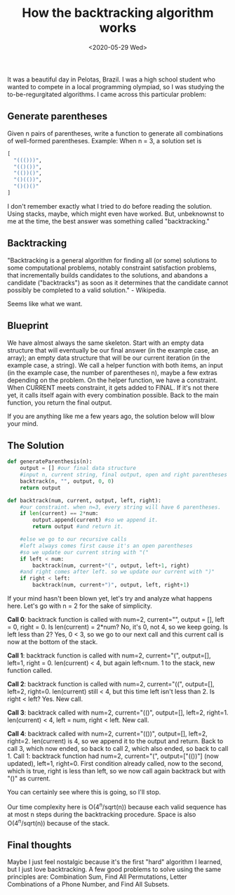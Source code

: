 #+title: How the backtracking algorithm works
#+date: <2020-05-29 Wed>

It was a beautiful day in Pelotas, Brazil. I was a high school student who wanted to compete in a local programming olympiad, so I was studying the to-be-regurgitated algorithms. I came across this particular problem:

** Generate parentheses
Given n pairs of parentheses, write a function to generate all combinations of well-formed parentheses. Example:
When n = 3, a solution set is

#+begin_src python
[
  "((()))",
  "(()())",
  "(())()",
  "()(())",
  "()()()"
]
#+end_src

I don't remember exactly what I tried to do before reading the solution. Using stacks, maybe, which might even have worked. But, unbeknownst to me at the time, the best answer was something called "backtracking."


** Backtracking
"Backtracking is a general algorithm for finding all (or some) solutions to some computational problems, notably constraint satisfaction problems, that incrementally builds candidates to the solutions, and abandons a candidate ("backtracks") as soon as it determines that the candidate cannot possibly be completed to a valid solution." - Wikipedia.

Seems like what we want.

** Blueprint
We have almost always the same skeleton. Start with an empty data structure that will eventually be our final answer (in the example case, an array); an empty data structure that will be our current iteration (in the example case, a string). We call a helper function with both items, an input (in the example case, the number of parentheses n), maybe a few extras depending on the problem. On the helper function, we have a constraint. When CURRENT meets constraint, it gets added to FINAL. If it's not there yet, it calls itself again with every combination possible. Back to the main function, you return the final output.

 If you are anything like me a few years ago, the solution below will blow your mind.

** The Solution
#+begin_src python
def generateParenthesis(n):
    output = [] #our final data structure
    #input n, current string, final output, open and right parentheses count
    backtrack(n, "", output, 0, 0)
    return output

def backtrack(num, current, output, left, right):
    #our constraint. when n=3, every string will have 6 parentheses.
    if len(current) == 2*num:
        output.append(current) #so we append it.
        return output #and return it.

    #else we go to our recursive calls
    #left always comes first cause it's an open parentheses
    #so we update our current string with "("
    if left < num:
        backtrack(num, current+"(", output, left+1, right)
    #and right comes after left. so we update our current with ")"
    if right < left:
        backtrack(num, current+")", output, left, right+1)
#+end_src

If your mind hasn't been blown yet, let's try and analyze what happens here. Let's go with n = 2 for the sake of simplicity.

*Call 0*: backtrack function is called with num=2, current="", output = [], left = 0, right = 0. Is len(current) = 2*num? No, it's 0, not 4, so we keep going. Is left less than 2? Yes, 0 < 3, so we go to our next call and this current call is now at the bottom of the stack.

*Call 1*: backtrack function is called with num=2, current="(", output=[], left=1, right = 0. len(current) < 4, but again left<num. 1 to the stack, new function called.

*Call 2*: backtrack function is called with num=2, current="((", output=[], left=2, right=0. len(current) still < 4, but this time left isn't less than 2. Is right < left? Yes. New call.

*Call 3*: backtrack called with num=2, current="(()", output=[], left=2, right=1. len(current) < 4, left = num, right < left. New call.

*Call 4*: backtrack called with num=2, current="(())", output=[], left=2, right=2. len(current) is 4, so we append it to the output and return. Back to call 3, which now ended, so back to call 2, which also ended, so back to call 1.
Call 1: backtrack function had num=2, current="(", output=["(())"] (now updated), left=1, right=0. First condition already called, now to the second, which is true, right is less than left, so we now call again backtrack but with "()" as current.

You can certainly see where this is going, so I'll stop.

Our time complexity here is O(4^n/sqrt(n)) because each valid sequence has at most n steps during the backtracking procedure. Space is also O(4^n/sqrt(n)) because of the stack.



** Final thoughts

Maybe I just feel nostalgic because it's the first "hard" algorithm I learned, but I just love backtracking. A few good problems to solve using the same principles are: Combination Sum, Find All Permutations, Letter Combinations of a Phone Number, and Find All Subsets.
